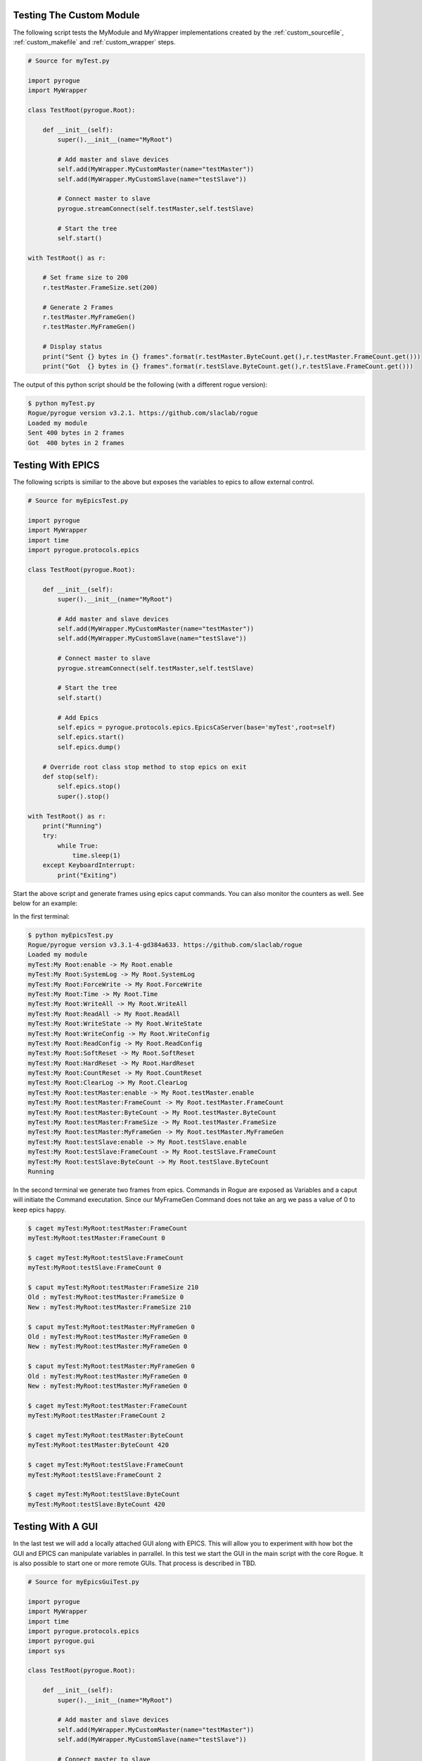 .. _custom_testing:

=========================
Testing The Custom Module
=========================

The following script tests the MyModule and MyWrapper implementations created
by the :ref:`custom_sourcefile`, :ref:`custom_makefile` and :ref:`custom_wrapper` steps.

.. code:: python

   # Source for myTest.py

   import pyrogue
   import MyWrapper

   class TestRoot(pyrogue.Root):

       def __init__(self):
           super().__init__(name="MyRoot")

           # Add master and slave devices
           self.add(MyWrapper.MyCustomMaster(name="testMaster"))
           self.add(MyWrapper.MyCustomSlave(name="testSlave"))

           # Connect master to slave
           pyrogue.streamConnect(self.testMaster,self.testSlave)

           # Start the tree
           self.start()

   with TestRoot() as r:

       # Set frame size to 200
       r.testMaster.FrameSize.set(200)

       # Generate 2 Frames
       r.testMaster.MyFrameGen()
       r.testMaster.MyFrameGen()

       # Display status
       print("Sent {} bytes in {} frames".format(r.testMaster.ByteCount.get(),r.testMaster.FrameCount.get()))
       print("Got  {} bytes in {} frames".format(r.testSlave.ByteCount.get(),r.testSlave.FrameCount.get()))


The output of this python script should be the following (with a different rogue version):

.. code::

   $ python myTest.py
   Rogue/pyrogue version v3.2.1. https://github.com/slaclab/rogue
   Loaded my module
   Sent 400 bytes in 2 frames
   Got  400 bytes in 2 frames

==================
Testing With EPICS
==================

The following scripts is similiar to the above but exposes the variables 
to epics to allow external control.

.. code:: python

   # Source for myEpicsTest.py

   import pyrogue
   import MyWrapper
   import time
   import pyrogue.protocols.epics

   class TestRoot(pyrogue.Root):

       def __init__(self):
           super().__init__(name="MyRoot")

           # Add master and slave devices
           self.add(MyWrapper.MyCustomMaster(name="testMaster"))
           self.add(MyWrapper.MyCustomSlave(name="testSlave"))

           # Connect master to slave
           pyrogue.streamConnect(self.testMaster,self.testSlave)

           # Start the tree
           self.start()

           # Add Epics
           self.epics = pyrogue.protocols.epics.EpicsCaServer(base='myTest',root=self)
           self.epics.start()
           self.epics.dump()

       # Override root class stop method to stop epics on exit
       def stop(self):
           self.epics.stop()
           super().stop()

   with TestRoot() as r:
       print("Running")
       try:
           while True:
               time.sleep(1)
       except KeyboardInterrupt:
           print("Exiting")

Start the above script and generate frames using epics caput commands. You can also
monitor the counters as well. See below for an example:

In the first terminal:

.. code::

   $ python myEpicsTest.py 
   Rogue/pyrogue version v3.3.1-4-gd384a633. https://github.com/slaclab/rogue
   Loaded my module
   myTest:My Root:enable -> My Root.enable
   myTest:My Root:SystemLog -> My Root.SystemLog
   myTest:My Root:ForceWrite -> My Root.ForceWrite
   myTest:My Root:Time -> My Root.Time
   myTest:My Root:WriteAll -> My Root.WriteAll
   myTest:My Root:ReadAll -> My Root.ReadAll
   myTest:My Root:WriteState -> My Root.WriteState
   myTest:My Root:WriteConfig -> My Root.WriteConfig
   myTest:My Root:ReadConfig -> My Root.ReadConfig
   myTest:My Root:SoftReset -> My Root.SoftReset
   myTest:My Root:HardReset -> My Root.HardReset
   myTest:My Root:CountReset -> My Root.CountReset
   myTest:My Root:ClearLog -> My Root.ClearLog
   myTest:My Root:testMaster:enable -> My Root.testMaster.enable
   myTest:My Root:testMaster:FrameCount -> My Root.testMaster.FrameCount
   myTest:My Root:testMaster:ByteCount -> My Root.testMaster.ByteCount
   myTest:My Root:testMaster:FrameSize -> My Root.testMaster.FrameSize
   myTest:My Root:testMaster:MyFrameGen -> My Root.testMaster.MyFrameGen
   myTest:My Root:testSlave:enable -> My Root.testSlave.enable
   myTest:My Root:testSlave:FrameCount -> My Root.testSlave.FrameCount
   myTest:My Root:testSlave:ByteCount -> My Root.testSlave.ByteCount
   Running

In the second terminal we generate two frames from epics. Commands in
Rogue are exposed as Variables and a caput will initiate the Command
executation. Since our MyFrameGen Command does not take an arg we
pass a value of 0 to keep epics happy.

.. code::

   $ caget myTest:MyRoot:testMaster:FrameCount
   myTest:MyRoot:testMaster:FrameCount 0

   $ caget myTest:MyRoot:testSlave:FrameCount 
   myTest:MyRoot:testSlave:FrameCount 0

   $ caput myTest:MyRoot:testMaster:FrameSize 210
   Old : myTest:MyRoot:testMaster:FrameSize 0
   New : myTest:MyRoot:testMaster:FrameSize 210

   $ caput myTest:MyRoot:testMaster:MyFrameGen 0  
   Old : myTest:MyRoot:testMaster:MyFrameGen 0
   New : myTest:MyRoot:testMaster:MyFrameGen 0

   $ caput myTest:MyRoot:testMaster:MyFrameGen 0
   Old : myTest:MyRoot:testMaster:MyFrameGen 0
   New : myTest:MyRoot:testMaster:MyFrameGen 0

   $ caget myTest:MyRoot:testMaster:FrameCount   
   myTest:MyRoot:testMaster:FrameCount 2

   $ caget myTest:MyRoot:testMaster:ByteCount
   myTest:MyRoot:testMaster:ByteCount 420

   $ caget myTest:MyRoot:testSlave:FrameCount
   myTest:MyRoot:testSlave:FrameCount 2

   $ caget myTest:MyRoot:testSlave:ByteCount
   myTest:MyRoot:testSlave:ByteCount 420

==================
Testing With A GUI
==================

In the last test we will add a locally attached GUI along with EPICS. This will allow
you to experiment with how bot the GUI and EPICS can manipulate variables in parrallel.
In this test we start the GUI in the main script with the core Rogue. It is also possible
to start one or more remote GUIs. That process is described in TBD.

.. code:: python

   # Source for myEpicsGuiTest.py

   import pyrogue
   import MyWrapper
   import time
   import pyrogue.protocols.epics
   import pyrogue.gui
   import sys

   class TestRoot(pyrogue.Root):

       def __init__(self):
           super().__init__(name="MyRoot")

           # Add master and slave devices
           self.add(MyWrapper.MyCustomMaster(name="testMaster"))
           self.add(MyWrapper.MyCustomSlave(name="testSlave"))

           # Connect master to slave
           pyrogue.streamConnect(self.testMaster,self.testSlave)

           # Start the tree
           self.start()

           # Add Epics
           self.epics = pyrogue.protocols.epics.EpicsCaServer(base='myTest',root=self)
           self.epics.start()
           self.epics.dump()

       # Override root class stop method to stop epics on exit
       def stop(self):
           self.epics.stop()
           super().stop()

   with TestRoot() as r:
       print("Running")

       # Create GUI
       appTop = pyrogue.gui.application(sys.argv)
       guiTop = pyrogue.gui.GuiTop(group='myTest')
       guiTop.addTree(r)

       # Run gui
       appTop.exec_()

You can then start the server:

.. code::

   $ python myEpicsGuiTest.py 

